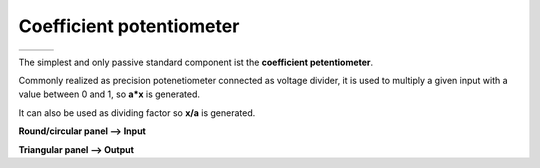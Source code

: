 Coefficient potentiometer
=========================

.. list-table::
   :widths: 75 75 75
   :header-rows: 0

   * - .. image:: ../../images/computing_elements/potentiometersymbol.png
     	      :width: 150
  	      :alt: Alternative text
  	      :align: center
     - .. image:: ../../images/computing_elements/THATv1.0_potti_single.jpg
     	      :width: 200
  	      :alt: Alternative text
  	      :align: center
     - .. image:: ../../images/computing_elements/THATv1.0_potti_knob.jpg
     	      :width: 100
  	      :alt: Alternative text
  	      :align: center
            
           	  	
The simplest and only passive standard component ist the **coefficient petentiometer**.

Commonly realized as precision potenetiometer connected as voltage divider, it is used to multiply a given input with a value between 0 and 1, so **a*x** is generated.

It can also be used as dividing factor so **x/a** is generated.

**Round/circular panel –> Input**

**Triangular panel –> Output**
